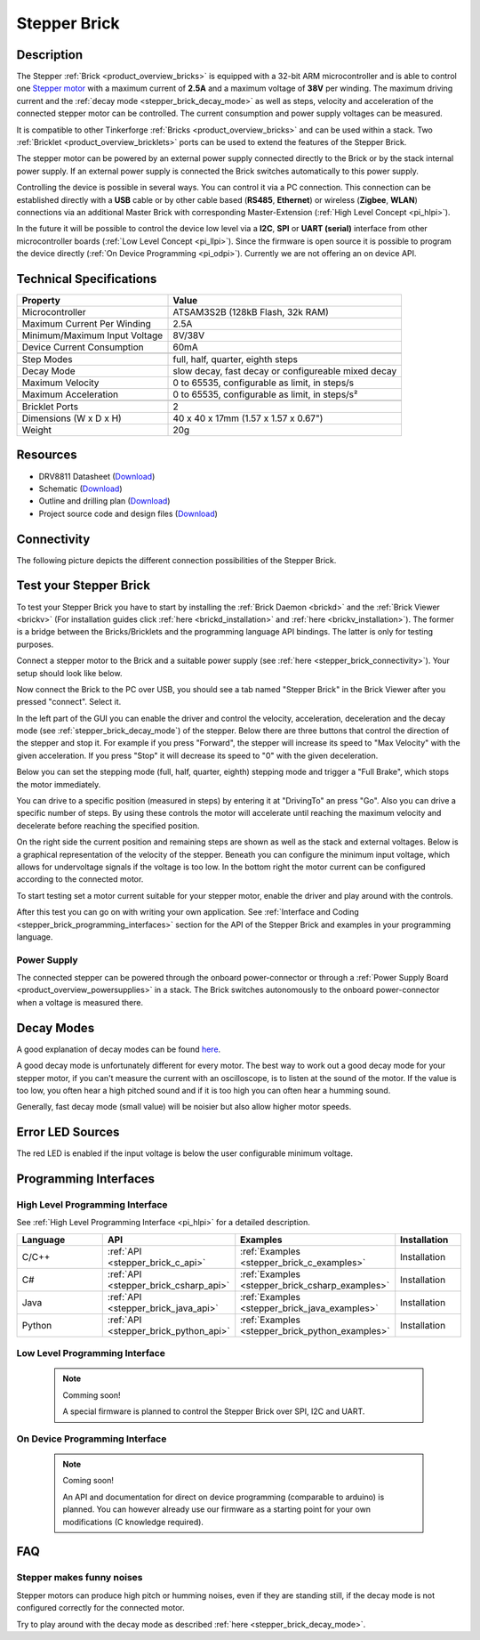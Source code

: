 .. _stepper_brick:

Stepper Brick
=============

.. raw:: html

	{% from "macros.html" import tfdocstart, tfdocimg, tfdocend %}
	{{ tfdocstart() }}
	{{ 
	    tfdocimg("Bricks/brick_stepper_tilted_front_350.jpg", 
	             "Bricks/brick_stepper_tilted_front_100.jpg", 
	             "Bricks/brick_stepper_tilted_front_800.jpg", 
	             "Stepper Brick") 
	}}
	{{ 
	    tfdocimg("Bricks/brick_stepper_tilted_back_350.jpg", 
	             "Bricks/brick_stepper_tilted_back_100.jpg", 
	             "Bricks/brick_stepper_tilted_back_800.jpg", 
	             "Stepper Brick") 
	}}
	{{ 
	    tfdocimg("Bricks/brick_stepper_motor_setup_350.jpg", 
	             "Bricks/brick_stepper_motor_setup_100.jpg", 
	             "Bricks/brick_stepper_motor_setup_1200.jpg", 
	             "Stepper Brick with Motor") 
	}}
	{{ 
	    tfdocimg("Bricks/brick_stepper_caption_350.jpg", 
	             "Bricks/brick_stepper_caption_100.jpg", 
	             "Bricks/brick_stepper_caption_800.jpg", 
	             "Stepper Brick with caption") 
	}}
	{{ 
	    tfdocimg("Bricks/brick_stepper_top_350.jpg", 
	             "Bricks/brick_stepper_top_100.jpg", 
	             "Bricks/brick_stepper_top_800.jpg", 
	             "Stepper Brick") 
	}}
	{{ 
	    tfdocimg("Bricks/brick_stepper_bottom_350.jpg", 
	             "Bricks/brick_stepper_bottom_100.jpg", 
	             "Bricks/brick_stepper_bottom_800.jpg", 
	             "Stepper Brick") 
	}}
	{{ 
	    tfdocimg("Dimensions/dc_brick_dimensions_350.png", 
	             "Dimensions/dc_brick_dimensions_100.png", 
	             "Dimensions/dc_brick_dimensions.png", 
	             "Outline and drilling plan") 
	}}
	{{ tfdocend() }}



Description
-----------

The Stepper :ref:`Brick <product_overview_bricks>` is equipped with a 32-bit ARM
microcontroller and is able to control one 
`Stepper motor <http://en.wikipedia.org/wiki/Stepper_motor>`_
with a maximum current of **2.5A** and a maximum voltage of **38V** per winding.
The maximum driving current and the 
:ref:`decay mode <stepper_brick_decay_mode>` as well as
steps, velocity and acceleration of the connected stepper motor can be 
controlled. The current consumption and power supply voltages can be measured. 

It is compatible to other Tinkerforge 
:ref:`Bricks <product_overview_bricks>`
and can be used within a stack.
Two :ref:`Bricklet <product_overview_bricklets>` ports 
can be used to extend the features of the Stepper Brick. 

The stepper motor can be powered by an external power supply connected
directly to the Brick or by the stack internal power supply.
If an external power supply is connected the Brick switches
automatically to this power supply.

Controlling the device is possible in several ways. You can control it via 
a PC connection. This connection can be established directly with a **USB**
cable or by other cable based (**RS485**, **Ethernet**) or wireless 
(**Zigbee**, **WLAN**) connections via an additional Master Brick with 
corresponding Master-Extension (:ref:`High Level Concept <pi_hlpi>`). 

In the future it will be possible to control the device low level via a 
**I2C**, **SPI** or **UART (serial)** interface from other microcontroller 
boards (:ref:`Low Level Concept <pi_llpi>`). 
Since the firmware is open source it is possible to program the device
directly (:ref:`On Device Programming <pi_odpi>`). 
Currently we are not offering an on device API.


Technical Specifications
------------------------

================================  ============================================================
Property                          Value
================================  ============================================================
Microcontroller                   ATSAM3S2B (128kB Flash, 32k RAM)
--------------------------------  ------------------------------------------------------------
Maximum Current Per Winding       2.5A
Minimum/Maximum Input Voltage     8V/38V
Device Current Consumption        60mA
--------------------------------  ------------------------------------------------------------
--------------------------------  ------------------------------------------------------------
Step Modes                        full, half, quarter, eighth steps
Decay Mode                        slow decay, fast decay or configureable mixed decay
Maximum Velocity                  0 to 65535, configurable as limit, in steps/s
Maximum Acceleration              0 to 65535, configurable as limit, in steps/s²
--------------------------------  ------------------------------------------------------------
--------------------------------  ------------------------------------------------------------
Bricklet Ports                    2
Dimensions (W x D x H)            40 x 40 x 17mm  (1.57 x 1.57 x 0.67")
Weight                            20g
================================  ============================================================


Resources
---------

* DRV8811 Datasheet (`Download <https://github.com/Tinkerforge/stepper-brick/raw/master/datasheets/drv8811.pdf>`__)
* Schematic (`Download <https://github.com/Tinkerforge/stepper-brick/raw/master/hardware/stepper-schematic.pdf>`__)
* Outline and drilling plan (`Download <../../_images/Dimensions/stepper_brick_dimensions.png>`__)
* Project source code and design files (`Download <https://github.com/Tinkerforge/stepper-brick/zipball/master>`__)



.. _stepper_brick_connectivity:

Connectivity
------------

The following picture depicts the different connection possibilities of the 
Stepper Brick.


.. image:: /Images/Bricks/brick_stepper_caption_600.jpg
   :scale: 100 %
   :alt: Stepper Brick with caption
   :align: center
   :target: ../../_images/Bricks/brick_stepper_caption_800.jpg


.. _stepper_brick_test:

Test your Stepper Brick
-----------------------

To test your Stepper Brick you have to start by installing the
:ref:`Brick Daemon <brickd>` and the :ref:`Brick Viewer <brickv>`
(For installation guides click :ref:`here <brickd_installation>`
and :ref:`here <brickv_installation>`).
The former is a bridge between the Bricks/Bricklets and the programming
language API bindings. The latter is only for testing purposes. 

Connect a stepper motor to the Brick and a suitable power supply
(see :ref:`here <stepper_brick_connectivity>`). Your setup should look
like below.

.. image:: /Images/Bricks/brick_stepper_motor_setup_600.jpg
   :scale: 100 %
   :alt: Stepper Brick with connected Motor 
   :align: center
   :target: ../../_images/Bricks/brick_stepper_motor_setup_1200.jpg

Now connect the Brick to the PC over USB, you should see a tab named
"Stepper Brick" in the Brick Viewer after you pressed "connect". Select it.

.. image:: /Images/Bricks/stepper_brickv.jpg
   :scale: 100 %
   :alt: Brickv view of the Stepper Brick
   :align: center
   :target: ../../_images/Bricks/stepper_brickv.jpg

In the left part of the GUI you can enable the driver and control
the velocity, acceleration, deceleration and the decay mode
(see :ref:`stepper_brick_decay_mode`) of the stepper. Below
there are three buttons that control the direction of
the stepper and stop it. For example if you press "Forward",
the stepper will increase its speed to "Max Velocity" with the given 
acceleration. If you press "Stop" it will decrease its speed to "0" with
the given deceleration.

Below you can set the stepping mode (full, half, quarter, eighth) stepping mode
and trigger a "Full Brake", which stops the motor immediately.

You can drive to a specific position (measured in steps)
by entering it at "DrivingTo" an press "Go". Also you can drive a
specific number of steps. By using these controls the motor will accelerate
until reaching the maximum velocity and decelerate before reaching the 
specified position.

On the right side the current position and remaining steps are shown
as well as the stack and external voltages.
Below is a graphical representation of the velocity of the stepper.
Beneath you can configure the minimum input voltage, which allows for
undervoltage signals if the voltage is too low. In the bottom right the 
motor current can be configured according to the connected motor.

To start testing set a motor current suitable for your stepper motor, enable 
the driver and play around with the controls.

After this test you can go on with writing your own application.
See :ref:`Interface and Coding <stepper_brick_programming_interfaces>` section 
for the API of the Stepper Brick and examples in your programming language.




Power Supply
^^^^^^^^^^^^

The connected stepper can be powered through the onboard power-connector
or through a :ref:`Power Supply Board <product_overview_powersupplies>` in a 
stack. The Brick switches autonomously to the onboard power-connector when
a voltage is measured there.


.. _stepper_brick_decay_mode:

Decay Modes
-----------

A good explanation of decay modes can be found 
`here <http://robot.avayanex.com/?p=86/>`_.

A good decay mode is unfortunately different for every motor. The best
way to work out a good decay mode for your stepper motor, if you can't
measure the current with an oscilloscope, is to listen at the sound of
the motor. If the value is too low, you often hear a high pitched 
sound and if it is too high you can often hear a humming sound.

Generally, fast decay mode (small value) will be noisier but also
allow higher motor speeds.


Error LED Sources
-----------------

The red LED is enabled if the input voltage is below the user 
configurable minimum voltage.


.. _stepper_brick_programming_interfaces:

Programming Interfaces
----------------------

High Level Programming Interface
^^^^^^^^^^^^^^^^^^^^^^^^^^^^^^^^

See :ref:`High Level Programming Interface <pi_hlpi>` for a detailed description.

.. csv-table::
   :header: "Language", "API", "Examples", "Installation"
   :widths: 25, 8, 15, 12

   "C/C++", ":ref:`API <stepper_brick_c_api>`", ":ref:`Examples <stepper_brick_c_examples>`", "Installation"
   "C#", ":ref:`API <stepper_brick_csharp_api>`", ":ref:`Examples <stepper_brick_csharp_examples>`", "Installation"
   "Java", ":ref:`API <stepper_brick_java_api>`", ":ref:`Examples <stepper_brick_java_examples>`", "Installation"
   "Python", ":ref:`API <stepper_brick_python_api>`", ":ref:`Examples <stepper_brick_python_examples>`", "Installation"



Low Level Programming Interface
^^^^^^^^^^^^^^^^^^^^^^^^^^^^^^^

 .. note::  Comming soon! 

  A special firmware is planned to control the Stepper Brick over 
  SPI, I2C and UART.

..
	.. csv-table::
	   :header: "Interface", "API", "Examples", "Installation"
	   :widths: 25, 8, 15, 12

	   "SPI", "API", "Examples", "Installation"
	   "I2C", "API", "Examples", "Installation"
	   "UART(serial)", "API", "Examples", "Installation"


On Device Programming Interface
^^^^^^^^^^^^^^^^^^^^^^^^^^^^^^^

 .. note:: Coming soon!

  An API and documentation for direct on device programming (comparable
  to arduino) is planned.
  You can however already use our firmware as a starting point for your 
  own modifications (C knowledge required).

..
  .. csv-table::
     :header: "Interface", "API", "Examples", "Installation"
     :widths: 25, 8, 15, 12

     "Programming", "API", "Examples", "Installation"

FAQ
---

Stepper makes funny noises
^^^^^^^^^^^^^^^^^^^^^^^^^^

Stepper motors can produce high pitch or humming noises, even if
they are standing still, if the decay mode is not configured correctly
for the connected motor.

Try to play around with the decay mode as described 
:ref:`here <stepper_brick_decay_mode>`.
